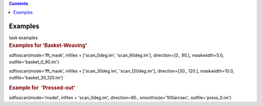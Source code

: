 .. contents::
   :depth: 3
..

.. container::
   :name: viewlet-above-content-title

Examples
========

.. container::
   :name: viewlet-below-content-title

.. container:: documentDescription description

   task examples

.. container:: section
   :name: viewlet-above-content-body

.. container:: section
   :name: content-core

   .. container::
      :name: parent-fieldname-text

      .. rubric:: Examples for 'Basket-Weaving'
         :name: examples-for-basket-weaving

      .. container:: casa-input-box

         sdfixscan(mode='fft_mask', infiles = ['scan_0deg.im',
         'scan_90deg.im'], direction=[0., 90.], maskwidth=5.0,
         outfile='basket_0_90.im')

         sdfixscan(mode='fft_mask', infiles = ['scan_30deg.im',
         'scan_120deg.im'], direction=[30., 120.], maskwidth=10.0,
         outfile='basket_30_120.im')

      .. rubric::  
         :name: section

      .. rubric:: Example for  'Pressed-out'
         :name: example-for-pressed-out

      .. container:: casa-input-box

         sdfixscan(mode='model', infiles = 'scan_0deg.im',
         direction=90., smoothsize='100arcsec', outfile='press_0.im')

.. container:: section
   :name: viewlet-below-content-body
